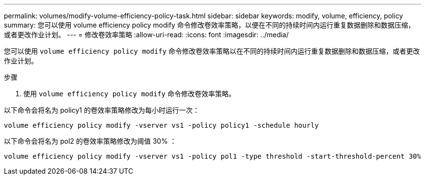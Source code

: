 ---
permalink: volumes/modify-volume-efficiency-policy-task.html 
sidebar: sidebar 
keywords: modify, volume, efficiency, policy 
summary: 您可以使用 volume efficiency policy modify 命令修改卷效率策略，以便在不同的持续时间内运行重复数据删除和数据压缩，或者更改作业计划。 
---
= 修改卷效率策略
:allow-uri-read: 
:icons: font
:imagesdir: ../media/


[role="lead"]
您可以使用 `volume efficiency policy modify` 命令修改卷效率策略以在不同的持续时间内运行重复数据删除和数据压缩，或者更改作业计划。

.步骤
. 使用 `volume efficiency policy modify` 命令修改卷效率策略。


以下命令会将名为 policy1 的卷效率策略修改为每小时运行一次：

`volume efficiency policy modify -vserver vs1 -policy policy1 -schedule hourly`

以下命令会将名为 pol2 的卷效率策略修改为阈值 30% ：

`volume efficiency policy modify -vserver vs1 -policy pol1 -type threshold -start-threshold-percent 30%`

